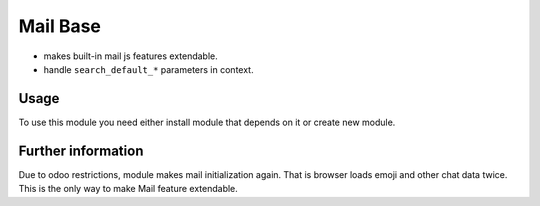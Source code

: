 Mail Base
=========

* makes built-in mail js features extendable.
* handle ``search_default_*`` parameters in context.

Usage
-----
To use this module you need either install module that depends on it or create new module.

Further information
-------------------
Due to odoo restrictions, module makes mail initialization again. That is browser loads emoji and other chat data twice. This is the only way to make Mail feature extendable.
